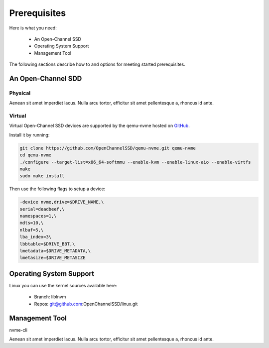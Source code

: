 .. _sec-prereqs:

===============
 Prerequisites
===============

Here is what you need:

 * An Open-Channel SSD
 * Operating System Support
 * Management Tool

The following sections describe how to and options for meeting started
prerequisites.

An Open-Channel SDD
===================

Physical
--------

Aenean sit amet imperdiet lacus. Nulla arcu tortor, efficitur sit amet
pellentesque a, rhoncus id ante.


Virtual
-------

Virtual Open-Channel SSD devices are supported by the qemu-nvme
hosted on `GitHub <https://github.com/OpenChannelSSD/qemu-nvme>`_.

Install it by running:

.. code-block:: bash

  git clone https://github.com/OpenChannelSSD/qemu-nvme.git qemu-nvme
  cd qemu-nvme
  ./configure --target-list=x86_64-softmmu --enable-kvm --enable-linux-aio --enable-virtfs
  make
  sudo make install

Then use the following flags to setup a device:

.. code-block:: bash

  -device nvme,drive=$DRIVE_NAME,\
  serial=deadbeef,\
  namespaces=1,\
  mdts=10,\
  nlbaf=5,\
  lba_index=3\
  lbbtable=$DRIVE_BBT,\
  lmetadata=$DRIVE_METADATA,\
  lmetasize=$DRIVE_METASIZE

Operating System Support
========================

Linux you can use the kernel
sources available here:

 * Branch: liblnvm
 * Repos: git@github.com:OpenChannelSSD/linux.git

Management Tool
===============

nvme-cli

Aenean sit amet imperdiet lacus. Nulla arcu tortor, efficitur sit amet
pellentesque a, rhoncus id ante.


